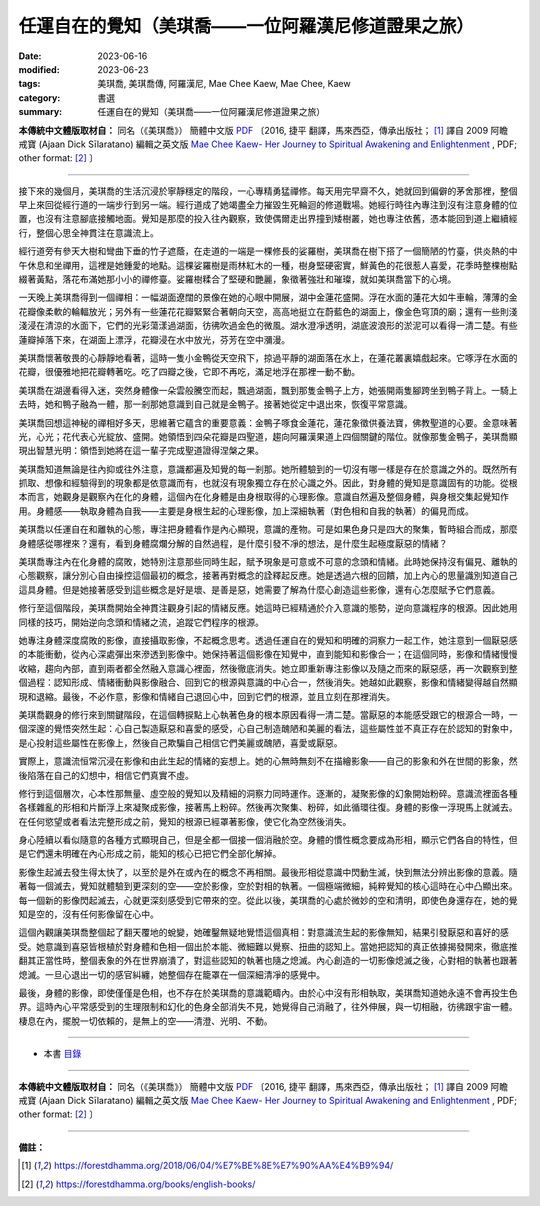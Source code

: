 =======================================================
任運自在的覺知（美琪喬——一位阿羅漢尼修道證果之旅）
=======================================================

:date: 2023-06-16
:modified: 2023-06-23
:tags: 美琪喬, 美琪喬傳, 阿羅漢尼, Mae Chee Kaew, Mae Chee, Kaew
:category: 書選
:summary: 任運自在的覺知（美琪喬——一位阿羅漢尼修道證果之旅）


**本傳統中文體版取材自：** 同名（《美琪喬》） 簡體中文版  `PDF <https://forestdhamma.org/ebooks/chinese/pdf/mck-chinese.pdf>`__ 〔2016, 捷平 翻譯，馬來西亞，傳承出版社； [1]_ 譯自 2009 阿瞻 戒寶 (Ajaan Dick Sīlaratano) 編輯之英文版 `Mae Chee Kaew- Her Journey to Spiritual Awakening and Enlightenment <https://forestdhamma.org/ebooks/english/pdf/Mae_Chee_Kaew.pdf>`__ , PDF; other format:  [2]_ 〕

------

接下來的幾個月，美琪喬的生活沉浸於寧靜穩定的階段，一心專精勇猛禪修。每天用完早齋不久，她就回到偏僻的茅舍那裡，整個早上來回從經行道的一端步行到另一端。經行道成了她竭盡全力摧毀生死輪迴的修道戰場。她經行時往內專注到沒有注意身體的位置，也沒有注意腳底接觸地面。覺知是那麼的投入往內觀察，致使偶爾走出界撞到矮樹叢，她也專注依舊，憑本能回到道上繼續經行，整個心思全神貫注在意識流上。

經行道旁有參天大樹和彎曲下垂的竹子遮蔭，在走道的一端是一棵修長的娑羅樹，美琪喬在樹下搭了一個簡陋的竹臺，供炎熱的中午休息和坐禪用，這裡是她鍾愛的地點。這棵娑羅樹是雨林紅木的一種，樹身堅硬密實，鮮黃色的花很惹人喜愛，花季時整棵樹點綴著黃點，落花布滿她那小小的禪修臺。娑羅樹糅合了堅硬和艷麗，象徵著強壯和璀璨，就如美琪喬當下的心境。

一天晚上美琪喬得到一個禪相：一幅湖面遼闊的景像在她的心眼中開展，湖中金蓮花盛開。浮在水面的蓮花大如牛車輪，薄薄的金花瓣像柔軟的輪輻放光；另外有一些蓮花花瓣緊緊合著朝向天空，高高地挺立在蔚藍色的湖面上，像金色穹頂的廟；還有一些則淺淺浸在清涼的水面下，它們的光彩蕩漾過湖面，彷彿吹過金色的微風。湖水澄凈透明，湖底波浪形的淤泥可以看得一清二楚。有些蓮瓣掉落下來，在湖面上漂浮，花瓣浸在水中放光，芬芳在空中瀰漫。

美琪喬懷著敬畏的心靜靜地看著，這時一隻小金鴨從天空飛下，掠過平靜的湖面落在水上，在蓮花叢裏嬉戲起來。它啄浮在水面的花瓣，很優雅地把花瓣轉著吃。吃了四瓣之後，它即不再吃，滿足地浮在那裡一動不動。

美琪喬在湖邊看得入迷，突然身體像一朵雲般騰空而起，飄過湖面，飄到那隻金鴨子上方，她張開兩隻腳跨坐到鴨子背上。一騎上去時，她和鴨子融為一體，那一剎那她意識到自己就是金鴨子。接著她從定中退出來，恢復平常意識。

美琪喬回想這神秘的禪相好多天，思維著它蘊含的重要意義：金鴨子啄食金蓮花，蓮花象徵供養法寶，佛教聖道的心要。金意味著光，心光；花代表心光綻放、盛開。她領悟到四朵花瓣是四聖道，趨向阿羅漢果道上四個關鍵的階位。就像那隻金鴨子，美琪喬顯現出智慧光明：領悟到她將在這一輩子完成聖道證得涅槃之果。

美琪喬知道無論是往內抑或往外注意，意識都遍及知覺的每一剎那。她所體驗到的一切沒有哪一樣是存在於意識之外的。既然所有抓取、想像和經驗得到的現象都是依意識而有，也就沒有現象獨立存在於心識之外。因此，對身體的覺知是意識固有的功能。從根本而言，她觀身是觀察內在化的身體，這個內在化身體是由身根取得的心理影像。意識自然遍及整個身體，與身根交集起覺知作用。身體感——執取身體為自我——主要是身根生起的心理影像，加上深細執著（對色相和自我的執著）的偏見而成。

美琪喬以任運自在和離執的心態，專注把身體看作是內心顯現，意識的產物。可是如果色身只是四大的聚集，暫時組合而成，那麼身體感從哪裡來？還有，看到身體腐爛分解的自然過程，是什麼引發不凈的想法，是什麼生起極度厭惡的情緒？

美琪喬專注內在化身體的腐敗，她特別注意那些同時生起，賦予現象是可意或不可意的念頭和情緒。此時她保持沒有偏見、離執的心態觀察，讓分別心自由操控這個最初的概念，接著再對概念的詮釋起反應。她是透過六根的回饋，加上內心的思量識別知道自己這具身體。但是她接著感受到這些概念是好是壞、是善是惡，她需要了解為什麼心創造這些影像，還有心怎麼賦予它們意義。

修行至這個階段，美琪喬開始全神貫注觀身引起的情緒反應。她這時已經精通於介入意識的態勢，逆向意識程序的根源。因此她用同樣的技巧，開始逆向念頭和情緒之流，追蹤它們程序的根源。

她專注身體深度腐敗的影像，直接攝取影像，不起概念思考。透過任運自在的覺知和明確的洞察力一起工作，她注意到一個厭惡感的本能衝動，從內心深處彈出來滲透到影像中。她保持著這個影像在知覺中，直到能知和影像合一；在這個同時，影像和情緒慢慢收縮，趨向內部，直到兩者都全然融入意識心裡面，然後徹底消失。她立即重新專注影像以及隨之而來的厭惡感，再一次觀察到整個過程：認知形成、情緒衝動與影像融合、回到它的根源與意識的中心合一，然後消失。她越如此觀察，影像和情緒變得越自然顯現和退縮。最後，不必作意，影像和情緒自己退回心中，回到它們的根源，並且立刻在那裡消失。

美琪喬觀身的修行來到關鍵階段，在這個轉捩點上心執著色身的根本原因看得一清二楚。當厭惡的本能感受跟它的根源合一時，一個深邃的覺悟突然生起：心自己製造厭惡和喜愛的感受，心自己制造醜陋和美麗的看法，這些屬性並不真正存在於認知的對象中，是心投射這些屬性在影像上，然後自己欺騙自己相信它們美麗或醜陋，喜愛或厭惡。

實際上，意識流恒常沉浸在影像和由此生起的情緒的妄想上。她的心無時無刻不在描繪影象——自己的影象和外在世間的影象，然後陷落在自己的幻想中，相信它們真實不虛。

修行到這個層次，心本性那無量、虛空般的覺知以及精細的洞察力同時運作。逐漸的，凝聚影像的幻象開始粉碎。意識流裡面各種各樣雜亂的形相和片斷浮上來凝聚成影像，接著馬上粉碎。然後再次聚集、粉碎，如此循環往復。身體的影像一浮現馬上就滅去。在任何慾望或者看法完整形成之前，覺知的根源已經罩著影像，使它化為空然後消失。

身心陸續以看似隨意的各種方式顯現自己，但是全都一個接一個消融於空。身體的慣性概念要成為形相，顯示它們各自的特性，但是它們還未明確在內心形成之前，能知的核心已把它們全部化解掉。

影像生起滅去發生得太快了，以至於是外在或內在的概念不再相關。最後形相從意識中閃動生滅，快到無法分辨出影像的意義。隨著每一個滅去，覺知就體驗到更深刻的空——空於影像，空於對相的執著。一個極端微細，純粹覺知的核心這時在心中凸顯出來。每一個新的影像閃起滅去，心就更深刻感受到它帶來的空。從此以後，美琪喬的心處於微妙的空和清明，即使色身還存在，她的覺知是空的，沒有任何影像留在心中。

這個內觀讓美琪喬整個起了翻天覆地的蛻變，她確鑿無疑地覺悟這個真相：對意識流生起的影像無知，結果引發厭惡和喜好的感受。她意識到喜惡皆根植於對身體和色相一個出於本能、微細難以覺察、扭曲的認知上。當她把認知的真正依據揭發開來，徹底推翻其正當性時，整個表象的外在世界崩潰了，對這些認知的執著也隨之熄滅。內心創造的一切影像熄滅之後，心對相的執著也跟著熄滅。一旦心退出一切的感官糾纏，她整個存在籠罩在一個深細清凈的感覺中。

最後，身體的影像，即使僅僅是色相，也不存在於美琪喬的意識範疇內。由於心中沒有形相執取，美琪喬知道她永遠不會再投生色界。這時內心平常感受到的生理限制和幻化的色身全部消失不見，她覺得自己消融了，往外伸展，與一切相融，彷彿跟宇宙一體。棲息在內，擺脫一切依賴的，是無上的空——清澄、光明、不動。

------

- 本書 `目錄 <{filename}mae-chee-kaew%zh.rst>`_

------

**本傳統中文體版取材自：** 同名（《美琪喬》） 簡體中文版  `PDF <https://forestdhamma.org/ebooks/chinese/pdf/mck-chinese.pdf>`__ 〔2016, 捷平 翻譯，馬來西亞，傳承出版社； [1]_ 譯自 2009 阿瞻 戒寶 (Ajaan Dick Sīlaratano) 編輯之英文版 `Mae Chee Kaew- Her Journey to Spiritual Awakening and Enlightenment <https://forestdhamma.org/ebooks/english/pdf/Mae_Chee_Kaew.pdf>`__ , PDF; other format:  [2]_ 〕

------

**備註：**

.. [1] https://forestdhamma.org/2018/06/04/%E7%BE%8E%E7%90%AA%E4%B9%94/

.. [2] https://forestdhamma.org/books/english-books/ 


..
  2023-06-23, create rst on 2023-06-16

